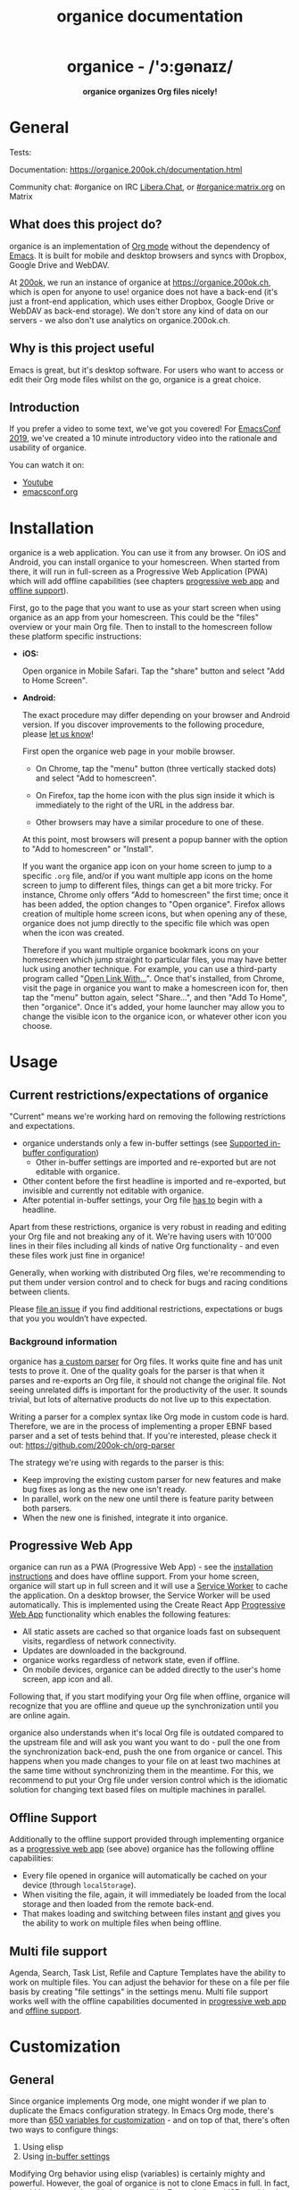#+title: organice documentation

#+html: <h1 align="center">organice - /'ɔ:gənaɪz/</h1>

#+html: <p align="center"><b>organice organizes Org files nicely!</b></p>

#+html: <p align="center"> <img src="https://raw.githubusercontent.com/200ok-ch/organice/master/public/organice-small.png"/> </p>

* General
  :PROPERTIES:
  :CUSTOM_ID: general
  :END:

# REPO_PLACEHOLDER

#+html: <p>Tests: <a href="https://circleci.com/gh/200ok-ch/organice"><img src="https://circleci.com/gh/200ok-ch/organice.svg?style=svg"></a></p>

Documentation: https://organice.200ok.ch/documentation.html

Community chat: #organice on IRC [[https://libera.chat/][Libera.Chat]], or [[https://matrix.to/#/!DfVpGxoYxpbfAhuimY:matrix.org?via=matrix.org&via=ungleich.ch][#organice:matrix.org]] on Matrix

** What does this project do?
   :PROPERTIES:
   :CUSTOM_ID: what-does-this-project-do
   :END:

organice is an implementation of [[http://orgmode.org/][Org mode]] without the dependency of
[[https://www.gnu.org/software/emacs/][Emacs]]. It is built for mobile and desktop browsers and syncs with
Dropbox, Google Drive and WebDAV.

At [[https://200ok.ch/][200ok]], we run an instance of organice at https://organice.200ok.ch,
which is open for anyone to use! organice does not have a back-end
(it's just a front-end application, which uses either Dropbox, Google
Drive or WebDAV as back-end storage). We don't store any kind of data
on our servers - we also don't use analytics on organice.200ok.ch.

[[https://raw.githubusercontent.com/200ok-ch/organice/master/images/screenshot-overview.png]]

** Why is this project useful

Emacs is great, but it's desktop software. For users who want to
access or edit their Org mode files whilst on the go, organice is a
great choice.

** Introduction

If you prefer a video to some text, we've got you covered! For
[[https://emacsconf.org/2019/][EmacsConf 2019]], we've created a 10 minute introductory video into the
rationale and usability of organice.

#+html: <p align="center"><a href="https://www.youtube.com/watch?v=aQKc0hcFXCk"><img src="https://raw.githubusercontent.com/200ok-ch/organice/master/images/screenshot-introduction.png"/></a></p>

You can watch it on:

- [[https://www.youtube.com/watch?v=aQKc0hcFXCk][Youtube]]
- [[https://media.emacsconf.org/2019/05.html][emacsconf.org]]

* Installation
  :PROPERTIES:
  :CUSTOM_ID: installation
  :END:

organice is a web application. You can use it from any browser. On iOS
and Android, you can install organice to your homescreen. When started
from there, it will run in full-screen as a Progressive Web
Application (PWA) which will add offline capabilities (see chapters
[[#progressive_web_app][progressive web app]] and [[#offline_support][offline support]]).

First, go to the page that you want to use as your start screen when
using organice as an app from your homescreen. This could be the
"files" overview or your main Org file. Then to install to the
homescreen follow these platform specific instructions:

- *iOS:*

  Open organice in Mobile Safari. Tap the "share" button and select
  "Add to Home Screen".

- *Android:*

  The exact procedure may differ depending on your browser and Android
  version.  If you discover improvements to the following procedure,
  please [[#contributing][let us know]]!

  First open the organice web page in your mobile browser.

  - On Chrome, tap the "menu" button (three vertically stacked dots)
    and select "Add to homescreen".

  - On Firefox, tap the home icon with the plus sign inside it which
    is immediately to the right of the URL in the address bar.

  - Other browsers may have a similar procedure to one of these.

  At this point, most browsers will present a popup banner with the
  option to "Add to homescreen" or "Install".

  If you want the organice app icon on your home screen to jump to a
  specific =.org= file, and/or if you want multiple app icons on the
  home screen to jump to different files, things can get a bit more
  tricky.  For instance, Chrome only offers "Add to homescreen" the
  first time; once it has been added, the option changes to "Open
  organice".  Firefox allows creation of multiple home screen icons,
  but when opening any of these, organice does not jump directly to
  the specific file which was open when the icon was created.

  Therefore if you want multiple organice bookmark icons on your
  homescreen which jump straight to particular files, you may have
  better luck using another technique.  For example, you can use a
  third-party program called "[[https://play.google.com/store/apps/details?id=com.tasomaniac.openwith][Open Link With...]]".  Once that's
  installed, from Chrome, visit the page in organice you want to make
  a homescreen icon for, then tap the "menu" button again, select
  "Share...", and then "Add To Home", then "organice".  Once it's
  added, your home launcher may allow you to change the visible icon
  to the organice icon, or whatever other icon you choose.

* Usage
  :PROPERTIES:
  :CUSTOM_ID: usage
  :END:
** Current restrictions/expectations of organice

"Current" means we're working hard on removing the following
restrictions and expectations.

- organice understands only a few in-buffer settings (see [[#in_buffer_settings][Supported
  in-buffer configuration]])
  - Other in-buffer settings are imported and re-exported but are not
    editable with organice.
- Other content before the first headline is imported and re-exported,
  but invisible and currently not editable with organice.
- After potential in-buffer settings, your Org file _has to_ begin
  with a headline.

Apart from these restrictions, organice is very robust in reading and
editing your Org file and not breaking any of it. We're having users
with 10'000 lines in their files including all kinds of native Org
functionality - and even these files work just fine in organice!

Generally, when working with distributed Org files, we're recommending
to put them under version control and to check for bugs and racing
conditions between clients.

Please [[https://github.com/200ok-ch/organice/issues/new][file an issue]] if you find additional restrictions, expectations
or bugs that you you wouldn’t have expected.

*** Background information
    :PROPERTIES:
    :CUSTOM_ID: background-information
    :END:

organice has [[https://github.com/200ok-ch/organice/blob/master/src/lib/parse_org.js][a custom parser]] for Org files. It works quite fine and
has unit tests to prove it. One of the quality goals for the parser is
that when it parses and re-exports an Org file, it should not change
the original file. Not seeing unrelated diffs is important for the
productivity of the user. It sounds trivial, but lots of alternative
products do not live up to this expectation.

Writing a parser for a complex syntax like Org mode in custom code is
hard. Therefore, we are in the process of implementing a proper EBNF
based parser and a set of tests behind that. If you're interested,
please check it out: [[https://github.com/200ok-ch/org-parser]]

The strategy we're using with regards to the parser is this:

- Keep improving the existing custom parser for new features and make
  bug fixes as long as the new one isn't ready.
- In parallel, work on the new one until there is feature parity
  between both parsers.
- When the new one is finished, integrate it into organice.

** Progressive Web App
   :PROPERTIES:
   :CUSTOM_ID: progressive_web_app
   :END:

organice can run as a PWA (Progressive Web App) - see the
[[#installation][installation instructions]] and does have offline
support. From your home screen, organice will start up in full screen
and it will use a [[https://developer.mozilla.org/en-US/docs/Web/API/Service_Worker_API][Service Worker]] to cache the application. On a
desktop browser, the Service Worker will be used automatically. This
is implemented using the Create React App [[https://create-react-app.dev/docs/making-a-progressive-web-app/#docsNav][Progressive Web App]]
functionality which enables the following features:

- All static assets are cached so that organice loads fast on
  subsequent visits, regardless of network connectivity.
- Updates are downloaded in the background.
- organice works regardless of network state, even if offline.
- On mobile devices, organice can be added directly to the user's home
  screen, app icon and all.

Following that, if you start modifying your Org file when offline,
organice will recognize that you are offline and queue up the
synchronization until you are online again.

organice also understands when it's local Org file is outdated
compared to the upstream file and will ask you want you want to do -
pull the one from the synchronization back-end, push the one from
organice or cancel. This happens when you made changes to your file on
at least two machines at the same time without synchronizing them in
the meantime. For this, we recommend to put your Org file under
version control which is the idiomatic solution for changing text
based files on multiple machines in parallel.

** Offline Support
   :PROPERTIES:
   :CUSTOM_ID: offline_support
   :END:

Additionally to the offline support provided through implementing
organice as a [[#progressive_web_app][progressive web app]] (see above) organice has the
following offline capabilities:

- Every file opened in organice will automatically be cached on your
  device (through =localStorage=).
- When visiting the file, again, it will immediately be loaded from
  the local storage and then loaded from the remote back-end.
- That makes loading and switching between files instant _and_ gives
  you the ability to work on multiple files when being offline.

** Multi file support
   :PROPERTIES:
   :CUSTOM_ID: multi_file_support
   :END:

Agenda, Search, Task List, Refile and Capture Templates have the
ability to work on multiple files. You can adjust the behavior for
these on a file per file basis by creating "file settings" in the
settings menu. Multi file support works well with the offline
capabilities documented in [[#progressive_web_app][progressive web app]] and [[#offline_support][offline support]].

* Customization
  :PROPERTIES:
  :CUSTOM_ID: customization
  :END:

** General

Since organice implements Org mode, one might wonder if we plan to
duplicate the Emacs configuration strategy. In Emacs Org mode, there's
more than [[https://orgmode.org/worg/org-tutorials/org-customize.html][650 variables for customization]] - and on top of that,
there's often two ways to configure things:

1. Using elisp
2. Using [[https://orgmode.org/manual/In_002dbuffer-settings.html][in-buffer settings]]

Modifying Org behavior using elisp (variables) is certainly mighty and
powerful. However, the goal of organice is not to clone Emacs in full.
In fact, it could be argued that this is not possible. Emacs being a
LISP machine has inherent power that cannot be brought to a web
application. Instead, the goal is to make Org mode accessible on
smartphones and for non-Emacs users. For both use-cases, elisp
variable configuration is not an idiomatic or ergonomic option.

organice implements this customization strategy:

- Use in-buffer settings where appropriate
- Build custom and mobile friendly user interfaces where appropriate
  - For example [[#capture_templates][capture templates]]

** Supported in-buffer configuration
   :PROPERTIES:
   :CUSTOM_ID: in_buffer_settings
   :END:

*** In-buffer settings

- =#+TODO=
- =#+TYP_TODO=

*** =#+STARTUP:= options

- =nologrepeat=: Do not record when reinstating repeating item

*** Drawer properties
    :PROPERTIES:
    :END:

- =logrepeat= and =nologrepeat=: Whether to record when reinstating repeating item

#+BEGIN_EXAMPLE
   :PROPERTIES:
   :LOGGING:  logrepeat
   :END:
#+END_EXAMPLE


** Themes / Color scheme / Dark Mode / Light Mode
   :PROPERTIES:
   :CUSTOM_ID: themes
   :END:

organice bundles several popular color themes, each in =light mode=
and =dark mode=.

If you've set up a color scheme preference in your operating system,
organice will honor this preference. It uses the
=prefers-color-scheme= media query for this. Here, you can see if your
browser supports this media query: https://caniuse.com/?search=prefers-color-scheme

If you change your color scheme preference directly within organice,
this naturally overrides your operating system preference. The color
schemes in organice are implemented in a strategy pattern, so that
adding new themes is quite easy.

These themes come bundled with organice:

*** Solarized

#+html: <p align="center">
#+html: <img style="height: 30em;"src="https://github.com/200ok-ch/organice/wiki/images/themes/solarized_light.png"/>
#+html: &nbsp;
#+html: <img style="height: 30em;"src="https://github.com/200ok-ch/organice/wiki/images/themes/solarized_dark.png"/>
#+html: </p>

*** One

#+html: <p align="center">
#+html: <img style="height: 30em;"src="https://github.com/200ok-ch/organice/wiki/images/themes/one_light.png"/>
#+html: &nbsp;
#+html: <img style="height: 30em;"src="https://github.com/200ok-ch/organice/wiki/images/themes/one_dark.png"/>
#+html: </p>

*** Gruvbox
#+html: <p align="center">
#+html: <img style="height: 30em;"src="https://github.com/200ok-ch/organice/wiki/images/themes/gruvbox_light.png"/>
#+html: &nbsp;
#+html: <img style="height: 30em;"src="https://github.com/200ok-ch/organice/wiki/images/themes/gruvbox_dark.png"/>
#+html: </p>

*** Smyck
#+html: <p align="center">
#+html: <img style="height: 30em;"src="https://github.com/200ok-ch/organice/wiki/images/themes/smyck_light.png"/>
#+html: &nbsp;
#+html: <img style="height: 30em;"src="https://github.com/200ok-ch/organice/wiki/images/themes/smyck_dark.png"/>
#+html: </p>

*** Code
#+html: <p align="center">
#+html: <img style="height: 30em;"src="https://github.com/200ok-ch/organice/wiki/images/themes/one_light.png"/>
#+html: &nbsp;
#+html: <img style="height: 30em;"src="https://github.com/200ok-ch/organice/wiki/images/themes/one_dark.png"/>
#+html: </p>

** Other customizations

For some customizations, organice exposes a mobile friendly user
interface. Please find them in the 'settings' view (cogs icon in the
header on the right).

[[https://raw.githubusercontent.com/200ok-ch/organice/master/images/screenshot-settings.png]]

* Development
  :PROPERTIES:
  :CUSTOM_ID: development
  :END:

organice is built with [[https://reactjs.org/][React]] and [[https://redux.js.org/][Redux]]. It was bootstrapped with
[[https://github.com/facebook/create-react-app][Create React App]]. The tests are written with [[https://testing-library.com/docs/react-testing-library/intro][React Testing Library]].
The internal data structures are written as immutable persistent
data collections with the [[https://github.com/immutable-js/immutable-js][Immutable]] library.

** Prerequisites

You will need a version of the Node.js engine installed which fulfills
the requirement stated in =package.json=. If you don't already have
this installed, it is recommended to install it via [[https://github.com/nvm-sh/nvm][nvm]]. The organice
repository already contains an =.nvmrc= file, so once you have nvm
installed, the following commands should be sufficient:

#+BEGIN_SRC shell
nvm install
nvm use
#+END_SRC

** Setup

*** Installation of packages

To install the necessary packages, run:

#+BEGIN_SRC shell
yarn install --production=false
#+END_SRC

*** Setup any of the synchronization back-ends

organice can sync your Org files using Dropbox, Google Drive and
WebDAV as back-ends.

If you want to develop a feature that needs synchronization, then you
will have to set up any of those options. If you want to work on a
feature that does not need synchronization, you can skip this step.

**** WebDAV

organice has support for WebDAV and ships with a Docker container with
a WebDAV server based on Apache. You can make use of that and use this
WebDAV back-end for local development.

Having said that, if you're a Dropbox or Google Drive user, then it's
convenient to have working setups for either of them if you want to
test on files that are already in those back-ends. But it doesn't have
to be a barrier, just to get started. And maybe you don't want to host
your files with either of them anyway and use WebDAV all the way.

In any case, [[#faq_webdav][here's how to get running locally with a WebDAV setup]].

**** Dropbox or Google Drive

To test against your own Dropbox or Google Drive application, you'll
need to create a ~.env~ file by copying [[file:.env.sample][.env.sample]] to just ~.env~.

#+BEGIN_SRC shell
cp .env.sample .env
#+END_SRC

Then, fill in the blanks in ~.env~ with your Dropbox or Google Drive
credentials. More information about that is in the section
[[#synchronization_back_ends][Synchronization back-ends]].

**** Running the application

#+BEGIN_SRC shell
yarn start
#+END_SRC

**** Running the tests:

#+BEGIN_SRC shell
yarn test
#+END_SRC

**** Details

For searching the Org file, there's a [[file:src/lib/headline_filter_parser.grammar.pegjs][grammar]] for the search
clause. It's written in [[https://pegjs.org/][pegjs]]. Generating the parser code happens
automatically on =yarn start|build|test=. When working on the parser,
you can manually generate it with:

#+BEGIN_SRC shell
./bin/compile_search_parser.sh
#+END_SRC

** Testing

When you're developing a new feature and you want to manually test it,
it's best to check it out in a Desktop browser and on your smartphone.
This is how you do that:

*** Desktop

Run the application with =yarn start= which will open organice in your
configured default browser. Alternatively, visit
=http://localhost:3000= in the browser of your choice.

*** Smartphone

There are multiple options on how you can connect from your smartphone
to your computer running organice.

When running organice with =yarn start=, it will show you all the IPs
that the application server is bound to. One will be local to your
computer, one will be on your network (if you're connected to a LAN or
Wifi, that is).

If your smartphone has access to the same network, you can access it
with the given IP address and port number.

If your new feature doesn't require a synchronization back-end, just
open the =sample.org= file which doesn't require a login. You're good
to go.

*Synchronizing with Dropbox or Google Drive*

If your new feature does require the Dropbox or Google Drive
synchronization back-end, there's an extra step you need to perform.

Both Dropbox and Google Drive require a whitelist of domains that they
can be synchronized from. The whitelist for local domains is
exclusively short: =http://localhost:3000=.

Hence, to be able to login from your phone to your dev instance of
organice, you'll need to set up [[https://help.ubuntu.com/community/SSH/OpenSSH/PortForwarding][port forwarding]]. If you have a shell
on your phone and an ssh client, you can do that with the following
command:

#+BEGIN_SRC shell
ssh -L 3000:localhost:3000 user-dev-machine
#+END_SRC

If you don't have a shell on your phone, you can use a dedicated SSH
application (like [[https://www.termius.com/][Terminus]]).

** Debugging Tests

Apart from the popular choice of =console.log=-debugging, it's easy to
use Chrome or Chromium for debugging tests.

Place a =debugger;= statement in any test, then run:

#+begin_src shell
yarn test:dbg
#+end_src

This will start running your Jest tests, but pause before executing to
allow a debugger to attach to the process.

Open the following in Chrome:

#+begin_example
about:inspect
#+end_example

After opening that link, the Chrome Developer Tools will be displayed.
Select inspect on your process and a breakpoint will be set at the
first line of the react script (this is done to give you time to open
the developer tools and to prevent Jest from executing before you have
time to do so). Click the button that looks like a "play" button in
the upper right hand side of the screen to continue execution. When
Jest executes the test that contains the debugger statement, execution
will pause and you can examine the current scope and call stack.

The "Create React App" upstream docs for this feature are here:
https://create-react-app.dev/docs/debugging-tests/

** Automatic deployments of reference instance

The productive reference instance of organice is deployed to
https://organice.200ok.ch/. On merging a pull request to =master=,
code and documentation are automatically deployed to production.

For more complicated features (aka epics) that require more than one
pull request, there is a reference stage instance on
[[https://staging.organice.200ok.ch/]]. When working on epics, we follow
the popular [[https://nvie.com/posts/a-successful-git-branching-model/][nvie git branching model]] in that we successively create
feature branches against =develop= until the epic is finished. On
merging a pull request to =develop=, code and documentation are
automatically deployed to stage.

** Contributions

Please see our [[file:CONTRIBUTING.org][contributor guidelines]] and our [[file:CODE_OF_CONDUCT.md][code of conduct]].

** Mockups
   :PROPERTIES:
   :CUSTOM_ID: mockups
   :END:

When discussing new UX, it is often helpful to add a mockup to the
discussion to ensure that everyone is on the same page. When a new
contributor suggests a UX change and it's not trivial, we will ask to
included a mockup to the issue.

Of course, you're completely free to create such a mockup with
whatever tool you feel comfortable with. A scan of a pen and paper
will do, using [[https://inkscape.org/][Inkscape]] or Illustrator is nice and so on. If you don't
have a personal preference, and want to get going quickly, you can use
the mockup included in this repository. Find the file
=/doc/mockups/organice-mockup.excalidraw= and upload it to the open
source sketching tool [[https://excalidraw.com/][excalidraw.com]]. There, make any changes you
like, and export the result as either .png or .excalidraw and attach
it to the original issue.

NB: The .excalidraw file can also be opened by any SVG capable tool
like [[https://inkscape.org/][Inkscape]].

* Deployment
  :PROPERTIES:
  :CUSTOM_ID: deployment
  :END:

Since organice is a front-end only application, it can easily be
deployed to any server capable of serving a static application.

Please note: If you want the hosted application to connect to Dropbox,
WebDAV or Google Drive, please read the section on [[#synchronization_back_ends][Synchronization
back-ends]].

** FTP

First create the production build locally: =yarn run build=
Note: Creating a build will actually make your =REACT_APP_*= variables
from the =.env= file available under =process.env= even though it'll
be a front-end application.

And then upload to your web-server. Here's a sample script for your
convenience:

#+BEGIN_SRC shell
HOST='your_ftp_server_host'
USER='ftp_user'
PASSWD='ftp_password'

lftp $HOST <<END_SCRIPT
user $USER $PASSWD
mirror -R build/
quit
END_SCRIPT
exit 0
#+END_SRC

The reference instance (https://organice.200ok.ch), for example, is
deployed via FTP. The full build script is in
[[https://github.com/200ok-ch/organice/blob/master/bin/compile_and_upload.sh][bin/compile\_and\_upload.sh]].

** Docker
   :PROPERTIES:
   :CUSTOM_ID: docker
   :END:

organice is also available as a Docker image.

*** With =docker-compose=

If [[https://docs.docker.com/compose/][docker-compose]] is installed, the following command downloads and
runs the latest image automatically.

#+BEGIN_SRC shell
docker-compose up -d
#+END_SRC

The webserver is listening on port 5000 and can be reached here:
http://localhost:5000

If you want to build the image yourself, use the
=docker-compose-dev.yaml= file:

#+BEGIN_SRC shell
docker-compose -f docker-compose-dev.yaml up
#+END_SRC

*** Without docker-compose

If =docker-compose= is not installed the command looks like this:

#+BEGIN_SRC shell
docker run -p 5000:5000 --name organice twohundredok/organice:latest
#+END_SRC

Again the webserver is listening on port 5000 and can be reached here:
http://localhost:5000

** Heroku
Assuming, you have an account and have installed the [[https://devcenter.heroku.com/articles/heroku-cli][command line
tools]], deployment is as easy as:

#+BEGIN_SRC shell
heroku create
heroku config:set ON_HEROKU=1
git push heroku master
#+END_SRC

** Synchronization back-ends
   :PROPERTIES:
   :CUSTOM_ID: synchronization_back_ends
   :END:

*** Dropbox
    :PROPERTIES:
    :CUSTOM_ID: dropbox
    :END:

To configure your own instance of organice for Dropbox, please go [[https://www.dropbox.com/developers/apps/][to
the Dropbox developer console]], create a new app and configure the
resulting =clientId= in a newly created ~.env~ file (analogous to
~.env.sample~) as the value of the key =REACT_APP_DROPBOX_CLIENT_ID=.

Make sure to add your own host URL (or ~http://localhost:3000/~ for local development) as =Redirect URI=.
Your dropbox app needs permission to read and write files.

*** WebDAV
    :PROPERTIES:
    :CUSTOM_ID: webdav
    :END:

**** General

With WebDAV support, organice can potentially be used with a multitude
of synchronization back-ends: Client/Server services [[https://doc.owncloud.com/server/user_manual/files/access_webdav.html][ownCloud]],
[[https://docs.nextcloud.com/server/stable/user_manual/files/access_webdav.html?highlight=webdav][Nextcloud]] and [[https://download.seafile.com/published/seafile-manual/extension/webdav.md][Seafile]], but also self hosted dedicated WebDAV servers
like [[https://httpd.apache.org/docs/2.4/mod/mod_dav.html][Apache]] or [[https://nginx.org/en/docs/http/ngx_http_dav_module.html][Nginx]].

**** More information

In the [[#faq_webdav][WebDAV FAQ]], you'll find lots more information regarding WebDAV:

  - A screencast of how organice works when logging in to a WebDAV
    server
  - Documentation how on to setup your own WebDAV Server with Apache2
    on Debian
  - Documentation how to configure Nextcloud behind haproxy to allow
    WebDAV
  - Documentation on Nextcloud sharing

*** Google Drive
    :PROPERTIES:
    :CUSTOM_ID: google_drive
    :END:

To configure your own instance of organice for Google Drive, please go
consult the [[https://developers.google.com/drive/api/v3/quickstart/js][Google Developer documentation]]. In the Google Cloud
Platform console,you will create a Google Drive API key and an OAuth
Client ID. Then, you will create a new ~.env~ file (analogous to
~.env.sample~) and add those as values for the keys
=REACT_APP_GOOGLE_DRIVE_API_KEY= and
=REACT_APP_GOOGLE_DRIVE_CLIENT_ID=.

*** Encryption
    :PROPERTIES:
    :CUSTOM_ID: encryption
    :END:

If you do not trust your data with Dropbox or Google, you are free to
host your own [[#webdav][WebDAV]] server and take any number of precautionary
measures. For example, you can encrypt your data on disk. organice
itself is just a front-end application, requires no server and has no
tracking system. Therefore, the data within any organice instance
(self hosted or not) is already only accessible to you, your browser
and the network between your browser and your chosen back-end.
Therefore, if have a strong SSL certificate configured on your WebDAV
server and organice instance, then organice will communicate securely
via HTTPS to your server where your data is as secure as you make it.
Then, your data will be encrypted and inaccessible to any third party.

Of course, security is hard. So the above statement is not a
guarantee, but a guideline. You're responsible to ensure that the
technologies employed (HTTPS, SSL, WebDAV, Browser, etc) are up to
date and secure.

** Routing
   :PROPERTIES:
   :CUSTOM_ID: routing
   :END:

Whilst organice is a true [[https://developer.mozilla.org/en-US/docs/Glossary/SPA][Single Page Application]] (SPA) and therefore
has no back-end whatsoever, this does have an implication for
deployment with regard to routing. For routes like =example.com/foo=
to work, we need a little something extra. Within the context of a
running SPA, =/foo= would be matched by the React Router and the
proper page would be rendered by JavaScript. When initially requesting
a route like that from the web server itself, the SPA is not running
yet and the web server itself wouldn't find a file called =/foo=. It
would return a 404. The whole topic is explained in depth in this SO
answer: https://stackoverflow.com/a/36623117

For https://organice.200ok.ch we've opted to:

- Use the modern HTML5 history API with [[https://github.com/ReactTraining/react-router/blob/master/packages/react-router-dom/docs/api/BrowserRouter.md][BrowserRouter]]
- Not configure a back-end for isomorphic routing, because it would
  complicate application and deployment unnecessarily (SEO is a
  non-issue for organice)
- Use good old [[https://httpd.apache.org/][Apache Webserver]] for hosting the compiled static assets

Therefore configuring a catchall is as easy as setting up a
=.htaccess= file in the root of the organice folder containing:

#+BEGIN_EXAMPLE
RewriteEngine On
RewriteCond %{DOCUMENT_ROOT}%{REQUEST_URI} -f [OR]
RewriteCond %{DOCUMENT_ROOT}%{REQUEST_URI} -d
RewriteRule ^ - [L]

RewriteRule ^ /index.html [L]
#+END_EXAMPLE

N.B.: If you're using WebDAV as a sync back-end, and the =RewriteRule= is
allowed to apply to a WebDAV directory, it will break PUT requests to
upload new files! [[#webdav_apache_rewrite_engine][Here's documentation]] on how to configure both
features together correctly.

* Contrib
  :PROPERTIES:
  :CUSTOM_ID: contrib
  :END:

organice aims to follow the 'batteries included' philosophy. For
example, the documentation is rather extensive and includes wider
topics than just its own functionality - for example it includes
documentation on various tested [[https://organice.200ok.ch/documentation.html#deployment][deployment strategies]].

However, the community regularly comes up with a whole range of
options on how to use organice more effectively for specific
use-cases. Sometimes, these options are generic enough so that the
maintainers take the functionality into core. Sometimes, it's not that
well suited to be added into core, but still is potentially very well
suited to a wider range of users. For that, organice follows the
=contrib= model which many bigger projects use (i.e. [[https://orgmode.org/worg/org-contrib/][Org mode]]) for
such contributions.

The please see the [[file:contrib][contrib folder]] for details.

* Capture templates
  :PROPERTIES:
  :CUSTOM_ID: capture_templates
  :END:

organice supports capture templates by implementing a flexible
mechanism using URL parameters. These three of the following
parameters are required and must be URL encoded:

- ~captureTemplateName~: the name of the capture template to use. This
  capture template must already exist in Settings > Capture templates.
- ~captureFile~: the =path= (for Dropbox) or =id= (for Google Drive)
  of the file in which to execute the capture template.
- ~captureContent~: the content you'd like to capture. This content
  will be placed at the cursor position if specified in the capture
  template (with ~%?~), or at the end of the template if its not
  specified.

You can also specify additional custom variables for use in your
templates. They should be in the format ~captureVariable_<your custom
variable>~, and should also be URL encoded. In your capture template
they'd show up as ~%<your custom variable>~.

organice allows you to specify where the captured content will be
inserted, via a "header path" which is a list of headers to match.  If
the list is empty, the content will be inserted at the end of the
file, or the beginning if the prepend option is selected.

** Examples
*** Simple: Capture a string

Say, you want to capture thoughts/todos as they occur to you. You
might want to have a capture template to just get these things out of
your head.

This makes for a good "Inbox" capture template:

*Capture Template*

#+BEGIN_EXAMPLE
  ,* TODO %?
  %U
#+END_EXAMPLE

*Example URL*

https://organice.200ok.ch?captureTemplateName=Inbox&captureContent=Read+up+on+capture+templates&captureFile=/org/things.org

*Result*

#+BEGIN_EXAMPLE
  ,* TODO Read up on capture templates
  [2019-09-08 Sun 20:54]
#+END_EXAMPLE

*** With custom variable
    :PROPERTIES:
    :CUSTOM_ID: media_capture
    :END:

If you want to add web pages to a reading queue (with a title, a
capture date and a URL), this would be a good starting point:

*Capture Template*

#+BEGIN_EXAMPLE
  ,* %?
  %u

  - URL: %mediaURL
#+END_EXAMPLE

*Example URL*

https://organice.200ok.ch?captureTemplateName=Media&captureContent=Play+Emacs+like+an+instrument&captureFile=/org/media.org&captureVariable_mediaURL=https://200ok.ch/posts/2018-04-27_Play_Emacs_like_an_Instrument.html

*Result*

#+BEGIN_EXAMPLE
  ,* Play Emacs like an instrument
  [2019-09-08 Sun]

  - URL: https://200ok.ch/posts/2018-04-27_Play_Emacs_like_an_Instrument.html
#+END_EXAMPLE

* Bookmarklets
  :PROPERTIES:
  :CUSTOM_ID: bookmarklets
  :END:

Since organice is a web application, you can use the capture templates
feature to create bookmarklets, of course! For example, if you want a
bookmarklet to add the current page (title, capture date and URL) to
your reading queue using [[#media_capture][this capture template]], all you need is a
little bit of JavaScript:

#+BEGIN_SRC javascript
  javascript:(function() {
    const {title} = document;
    const url = `https://organice.200ok.ch?captureTemplateName=Media&captureContent=${title}&captureFile=/org/media.org&captureVariable_mediaURL=${
    window.location.href
  }`;
    window.open(url, "_blank");
  })()
#+END_SRC

** Bookmarklets Demo

*** iOS

This is what using a bookmarklet to capture a website looks like in iOS:

[[https://github.com/200ok-ch/organice/wiki/videos/demo-bookmarklet-iOS.gif]]

* Siri integration
  :PROPERTIES:
  :CUSTOM_ID: siri_integration
  :END:

The organice capture mechanism integrates very nicely with the
[[https://support.apple.com/guide/shortcuts/welcome/ios][Siri
Shortcuts]] feature in iOS, allowing you to use Siri to execute
capture templates.

You can use [[https://www.icloud.com/shortcuts/14f91f8cf8f547a183a0734396240984][this sample Shortcut]] to get started with this right away
in iOS 12 or newer. Open the link on your iOS device and click "Get
Shortcut". Then open up the Shortcuts app and edit the template by
following the directions in the comments. Then [[https://support.apple.com/en-us/HT209055][record a Siri trigger]]
and you're good to go!

* Comparison
  :PROPERTIES:
  :CUSTOM_ID: comparison
  :END:

** Beorg

Before starting work on organice, [[https://github.com/munen/][@munen]] (the original maintainer)
used Beorg and donated to it multiple times, because he was very happy
to have a good option to access Org files on my phone with it.

The important differences to him were:

- organice is FOSS which is very much in the spirit of Org whilst
  Beorg is proprietary
- organice is web based, so there is no lock-in to a specific device
  or OS

** org-web

organice has a shared history with [[https://github.com/DanielDe/org-web][org-web]]. In fact, it is a friendly
fork. organice differs from org-web in that:

- organice is a community driven project. See our
  - [[file:CODE_OF_CONDUCT.md][Code of conduct]]
  - [[file:CONTRIBUTING.org][Contributing guidelines]]
  - Community chat: #organice on IRC [[https://libera.chat/][Libera.Chat]], or [[https://matrix.to/#/!DfVpGxoYxpbfAhuimY:matrix.org?via=matrix.org&via=ungleich.ch][#organice:matrix.org]] on Matrix
    on Matrix

- organice has the commitment of a Swiss company (200ok llc: https://200ok.ch/)
  behind it to continually work on it.
  - 200ok has a strong track record in fostering Free and Open Source
    Software (https://200ok.ch/floss.html) and has co-organized
    [[https://200ok.ch/tags/emacsconf.html][EmacsConf 2019]].
  - That's also why organice is Free Software (with the strong
    [[https://github.com/200ok-ch/organice/blob/master/LICENSE][AGPL-3.0]]
    license) whereas org-web is Open Source (with
    [[https://github.com/DanielDe/org-web/blob/master/LICENSE][The Unlicense]]).
  - The continuous effort yields a certain power over time. At the
    time of writing this, organice has ~3 times as many commits (~1700
    vs 600) and contributors (29 vs. 8). Of course, quantity doesn't
    trump quality. However, many of the new contributors brought
    significant features and improvements, not just tiny patches.

- organice initially focused on becoming bug free - for example on
  parsing and exporting org files correctly.
- organice continues to evolve independently with its own feature
  set. For example, it has [[https://organice.200ok.ch/documentation.html#faq_webdav][WebDAV support]].
- organice is a project with equal focus on mobile as desktop
  browsers.
- org-web [[https://github.com/DanielDe/org-web/issues/75][tracks users]] with Google Analytics. organice [[https://github.com/200ok-ch/organice/issues/41][does not]].
- organice has great documentation:
  https://organice.200ok.ch/documentation.html


*** What's new?

To see how organice differs from org-web, please consult the [[file:changelog.org][changelog]]
which contains the user visible changes since forking.

*** Acknowledgment

We are extraordinarily grateful to DanielDe, the original creator!

We forked the project, because we have different visions on how to go
forward. He envisions a mobile only solution, we think it's great to
have organice be available to any browser to enable anyone on the go
or any non-Emacs user easy access to Org files. Also, DanielDe thinks
of org-web as [[https://github.com/DanielDe/org-web//issues/72][his pet project]] whereas organice has the full power of
[[https://200ok.ch][200ok llc]] behind it whilst building a strong self-sufficient community
around it.

Thank you for all, DanielDe!🙏

* Attributions
  :PROPERTIES:
  :CUSTOM_ID: attributions
  :END:

** Logo

Illustration credit: [[https://www.vecteezy.com/][Vecteezy.com]]
